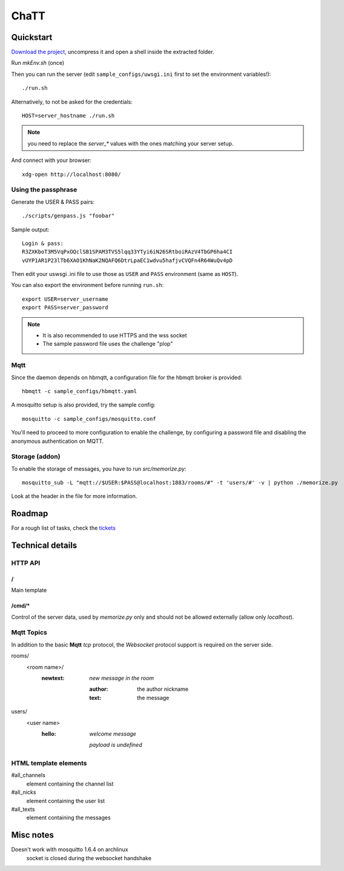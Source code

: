 #####
ChaTT
#####


Quickstart
##########

`Download the project <https://github.com/fdev31/chaTT/archive/master.zip>`_, uncompress it and open a shell inside the extracted folder.


Run `mkEnv.sh` (once)

Then you can run the server (edit ``sample_configs/uwsgi.ini`` first to set the environment variables!)::

   ./run.sh

Alternatively, to not be asked for the credentials::

   HOST=server_hostname ./run.sh

.. note:: you need to replace the `server_*` values with the ones matching your server setup.

And connect with your browser::

   xdg-open http://localhost:8080/

Using the passphrase
====================

Generate the USER & PASS pairs::

    ./scripts/genpass.js "foobar"

Sample output::

    Login & pass:
    R3ZXKboT3M5VqPxOQclSB1SPAM3TVS5lqq33YTyi6iN26SRtboiRAzV4TbGP6ha4CI
    vUYP1AR1P23lTb6XAO1KhNaK2NQAFQ6DtrLpaEC1wdvu5hafjvCVQFn4R64WuQv4pD

Then edit your uswsgi .ini file to use those as ``USER`` and ``PASS`` environment (same as ``HOST``).

You can also export the environment before running ``run.sh``::

       export USER=server_username
       export PASS=server_password 

.. note::

    - It is also recommended to use HTTPS and the wss socket
    - The sample password file uses the challenge "plop"

Mqtt
====

Since the daemon depends on hbmqtt, a configuration file for the hbmqtt broker is provided::

    hbmqtt -c sample_configs/hbmqtt.yaml

A mosquitto setup is also provided, try the sample config::

    mosquitto -c sample_configs/mosquitto.conf

You'll need to proceed to more configuration to enable the challenge, by configuring a password file and disabling the anonymous authentication on MQTT.

Storage (addon)
===============

To enable the storage of messages, you have to run `src/memorize.py`::

    mosquitto_sub -L "mqtt://$USER:$PASS@localhost:1883/rooms/#" -t 'users/#' -v | python ./memorize.py

Look at the header in the file for more information.


Roadmap
#######

For a rough list of tasks, check the tickets__

__ https://github.com/fdev31/chaTT/blob/master/tickets.rst


Technical details
#################

HTTP API
========

/
-

Main template

/cmd/*
------

Control of the server data, used by `memorize.py` only and should not be allowed externally (allow only *localhost*).

Mqtt Topics
===========

In addition to the basic **Mqtt** `tcp` protocol, the `Websocket` protocol support is required on the server side.


rooms/
   <room name>/
      :newtext: *new message in the room*

         :author: the author nickname
         :text: the message
users/
    <user name>
        :hello: *welcome message*

            *payload is undefined*

HTML template elements
======================

#all_channels
   element containing the channel list
#all_nicks
   element containing the user list
#all_texts
   element containing the messages


Misc notes
##########

Doesn't work with mosquitto 1.6.4 on archlinux
    socket is closed during the websocket handshake
